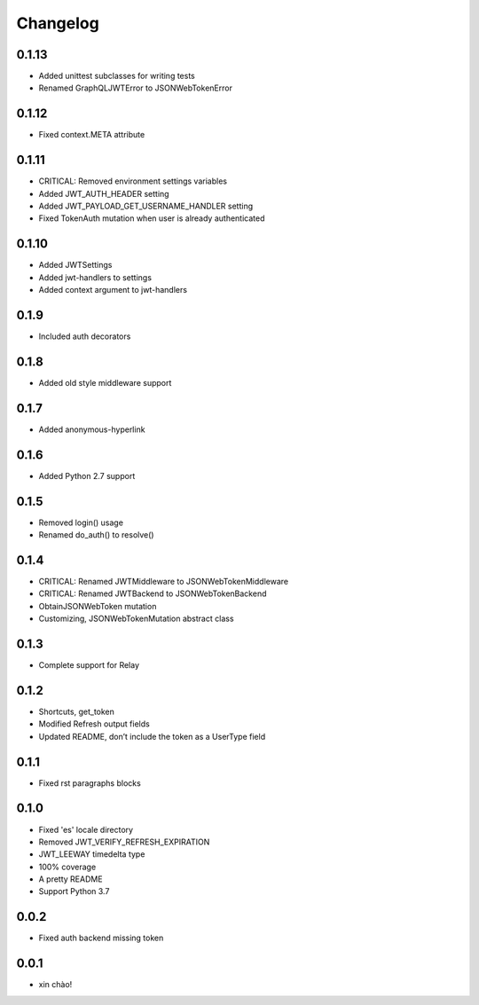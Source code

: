 Changelog
=========

0.1.13
------

* Added unittest subclasses for writing tests
* Renamed GraphQLJWTError to JSONWebTokenError

0.1.12
------

* Fixed context.META attribute

0.1.11
------

* CRITICAL: Removed environment settings variables
* Added JWT_AUTH_HEADER setting
* Added JWT_PAYLOAD_GET_USERNAME_HANDLER setting
* Fixed TokenAuth mutation when user is already authenticated

0.1.10
------

* Added JWTSettings
* Added jwt-handlers to settings
* Added context argument to jwt-handlers

0.1.9
-----

* Included auth decorators

0.1.8
-----

* Added old style middleware support

0.1.7
-----

* Added anonymous-hyperlink

0.1.6
-----

* Added Python 2.7 support

0.1.5
-----

* Removed login() usage
* Renamed do_auth() to resolve()

0.1.4
-----

* CRITICAL: Renamed JWTMiddleware to JSONWebTokenMiddleware
* CRITICAL: Renamed JWTBackend to JSONWebTokenBackend
* ObtainJSONWebToken mutation
* Customizing, JSONWebTokenMutation abstract class

0.1.3
-----

* Complete support for Relay

0.1.2
-----

* Shortcuts, get_token
* Modified Refresh output fields
* Updated README, don’t include the token as a UserType field

0.1.1
-----

* Fixed rst paragraphs blocks

0.1.0
-----

* Fixed 'es' locale directory
* Removed JWT_VERIFY_REFRESH_EXPIRATION
* JWT_LEEWAY timedelta type
* 100% coverage
* A pretty README
* Support Python 3.7

0.0.2
-----

* Fixed auth backend missing token

0.0.1
-----

* xin chào!
